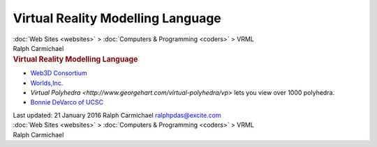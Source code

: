 ==================================
Virtual Reality Modelling Language
==================================

.. container:: crumb

   :doc:`Web Sites <websites>` > :doc:`Computers &
   Programming <coders>` > VRML

.. container:: newbanner

   Ralph Carmichael  

.. container::
   :name: header

   .. rubric:: Virtual Reality Modelling Language
      :name: virtual-reality-modelling-language

-  `Web3D Consortium <http://www.web3d.org/>`__
-  `Worlds,Inc. <http://www.worlds.net>`__
-  `Virtual
   Polyhedra <http://www.georgehart.com/virtual-polyhedra/vp>`
   lets you view over 1000 polyhedra.
-  `Bonnie DeVarco of UCSC <http://www.mediatertia.com/portfolio.htm>`__

.. container::
   :name: footer

   Last updated: 21 January 2016
   Ralph Carmichael ralphpdas@excite.com

.. container:: crumb

   :doc:`Web Sites <websites>` > :doc:`Computers &
   Programming <coders>` > VRML

.. container:: newbanner

   Ralph Carmichael  
